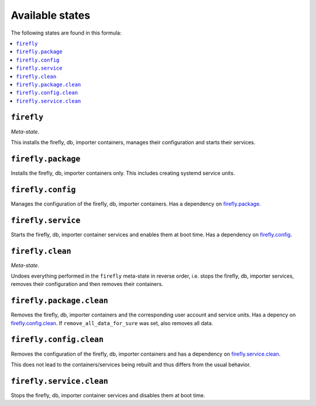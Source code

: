Available states
----------------

The following states are found in this formula:

.. contents::
   :local:


``firefly``
^^^^^^^^^^^
*Meta-state*.

This installs the firefly, db, importer containers,
manages their configuration and starts their services.


``firefly.package``
^^^^^^^^^^^^^^^^^^^
Installs the firefly, db, importer containers only.
This includes creating systemd service units.


``firefly.config``
^^^^^^^^^^^^^^^^^^
Manages the configuration of the firefly, db, importer containers.
Has a dependency on `firefly.package`_.


``firefly.service``
^^^^^^^^^^^^^^^^^^^
Starts the firefly, db, importer container services
and enables them at boot time.
Has a dependency on `firefly.config`_.


``firefly.clean``
^^^^^^^^^^^^^^^^^
*Meta-state*.

Undoes everything performed in the ``firefly`` meta-state
in reverse order, i.e. stops the firefly, db, importer services,
removes their configuration and then removes their containers.


``firefly.package.clean``
^^^^^^^^^^^^^^^^^^^^^^^^^
Removes the firefly, db, importer containers
and the corresponding user account and service units.
Has a depency on `firefly.config.clean`_.
If ``remove_all_data_for_sure`` was set, also removes all data.


``firefly.config.clean``
^^^^^^^^^^^^^^^^^^^^^^^^
Removes the configuration of the firefly, db, importer containers
and has a dependency on `firefly.service.clean`_.

This does not lead to the containers/services being rebuilt
and thus differs from the usual behavior.


``firefly.service.clean``
^^^^^^^^^^^^^^^^^^^^^^^^^
Stops the firefly, db, importer container services
and disables them at boot time.


